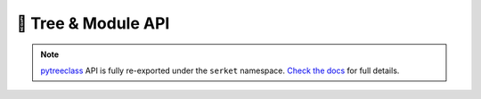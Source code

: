 🌲 Tree & Module API
=============================

.. note::
    `pytreeclass <https://pytreeclass.readthedocs.io/en/latest/>`_ API is fully re-exported under the ``serket`` namespace.
    `Check the docs <https://pytreeclass.readthedocs.io/en/latest/>`_ for full details.